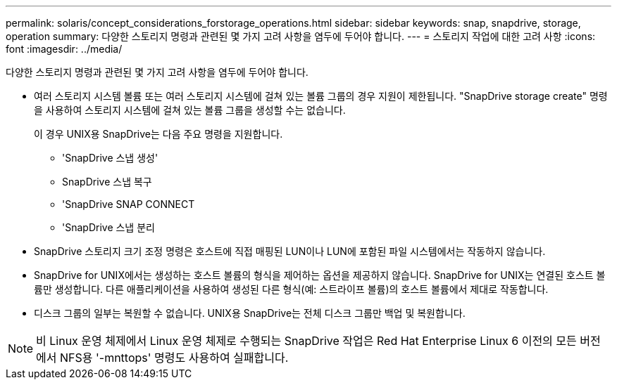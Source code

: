 ---
permalink: solaris/concept_considerations_forstorage_operations.html 
sidebar: sidebar 
keywords: snap, snapdrive, storage, operation 
summary: 다양한 스토리지 명령과 관련된 몇 가지 고려 사항을 염두에 두어야 합니다. 
---
= 스토리지 작업에 대한 고려 사항
:icons: font
:imagesdir: ../media/


[role="lead"]
다양한 스토리지 명령과 관련된 몇 가지 고려 사항을 염두에 두어야 합니다.

* 여러 스토리지 시스템 볼륨 또는 여러 스토리지 시스템에 걸쳐 있는 볼륨 그룹의 경우 지원이 제한됩니다. "SnapDrive storage create" 명령을 사용하여 스토리지 시스템에 걸쳐 있는 볼륨 그룹을 생성할 수는 없습니다.
+
이 경우 UNIX용 SnapDrive는 다음 주요 명령을 지원합니다.

+
** 'SnapDrive 스냅 생성'
** SnapDrive 스냅 복구
** 'SnapDrive SNAP CONNECT
** 'SnapDrive 스냅 분리


* SnapDrive 스토리지 크기 조정 명령은 호스트에 직접 매핑된 LUN이나 LUN에 포함된 파일 시스템에서는 작동하지 않습니다.
* SnapDrive for UNIX에서는 생성하는 호스트 볼륨의 형식을 제어하는 옵션을 제공하지 않습니다. SnapDrive for UNIX는 연결된 호스트 볼륨만 생성합니다. 다른 애플리케이션을 사용하여 생성된 다른 형식(예: 스트라이프 볼륨)의 호스트 볼륨에서 제대로 작동합니다.
* 디스크 그룹의 일부는 복원할 수 없습니다. UNIX용 SnapDrive는 전체 디스크 그룹만 백업 및 복원합니다.



NOTE: 비 Linux 운영 체제에서 Linux 운영 체제로 수행되는 SnapDrive 작업은 Red Hat Enterprise Linux 6 이전의 모든 버전에서 NFS용 '-mnttops' 명령도 사용하여 실패합니다.
